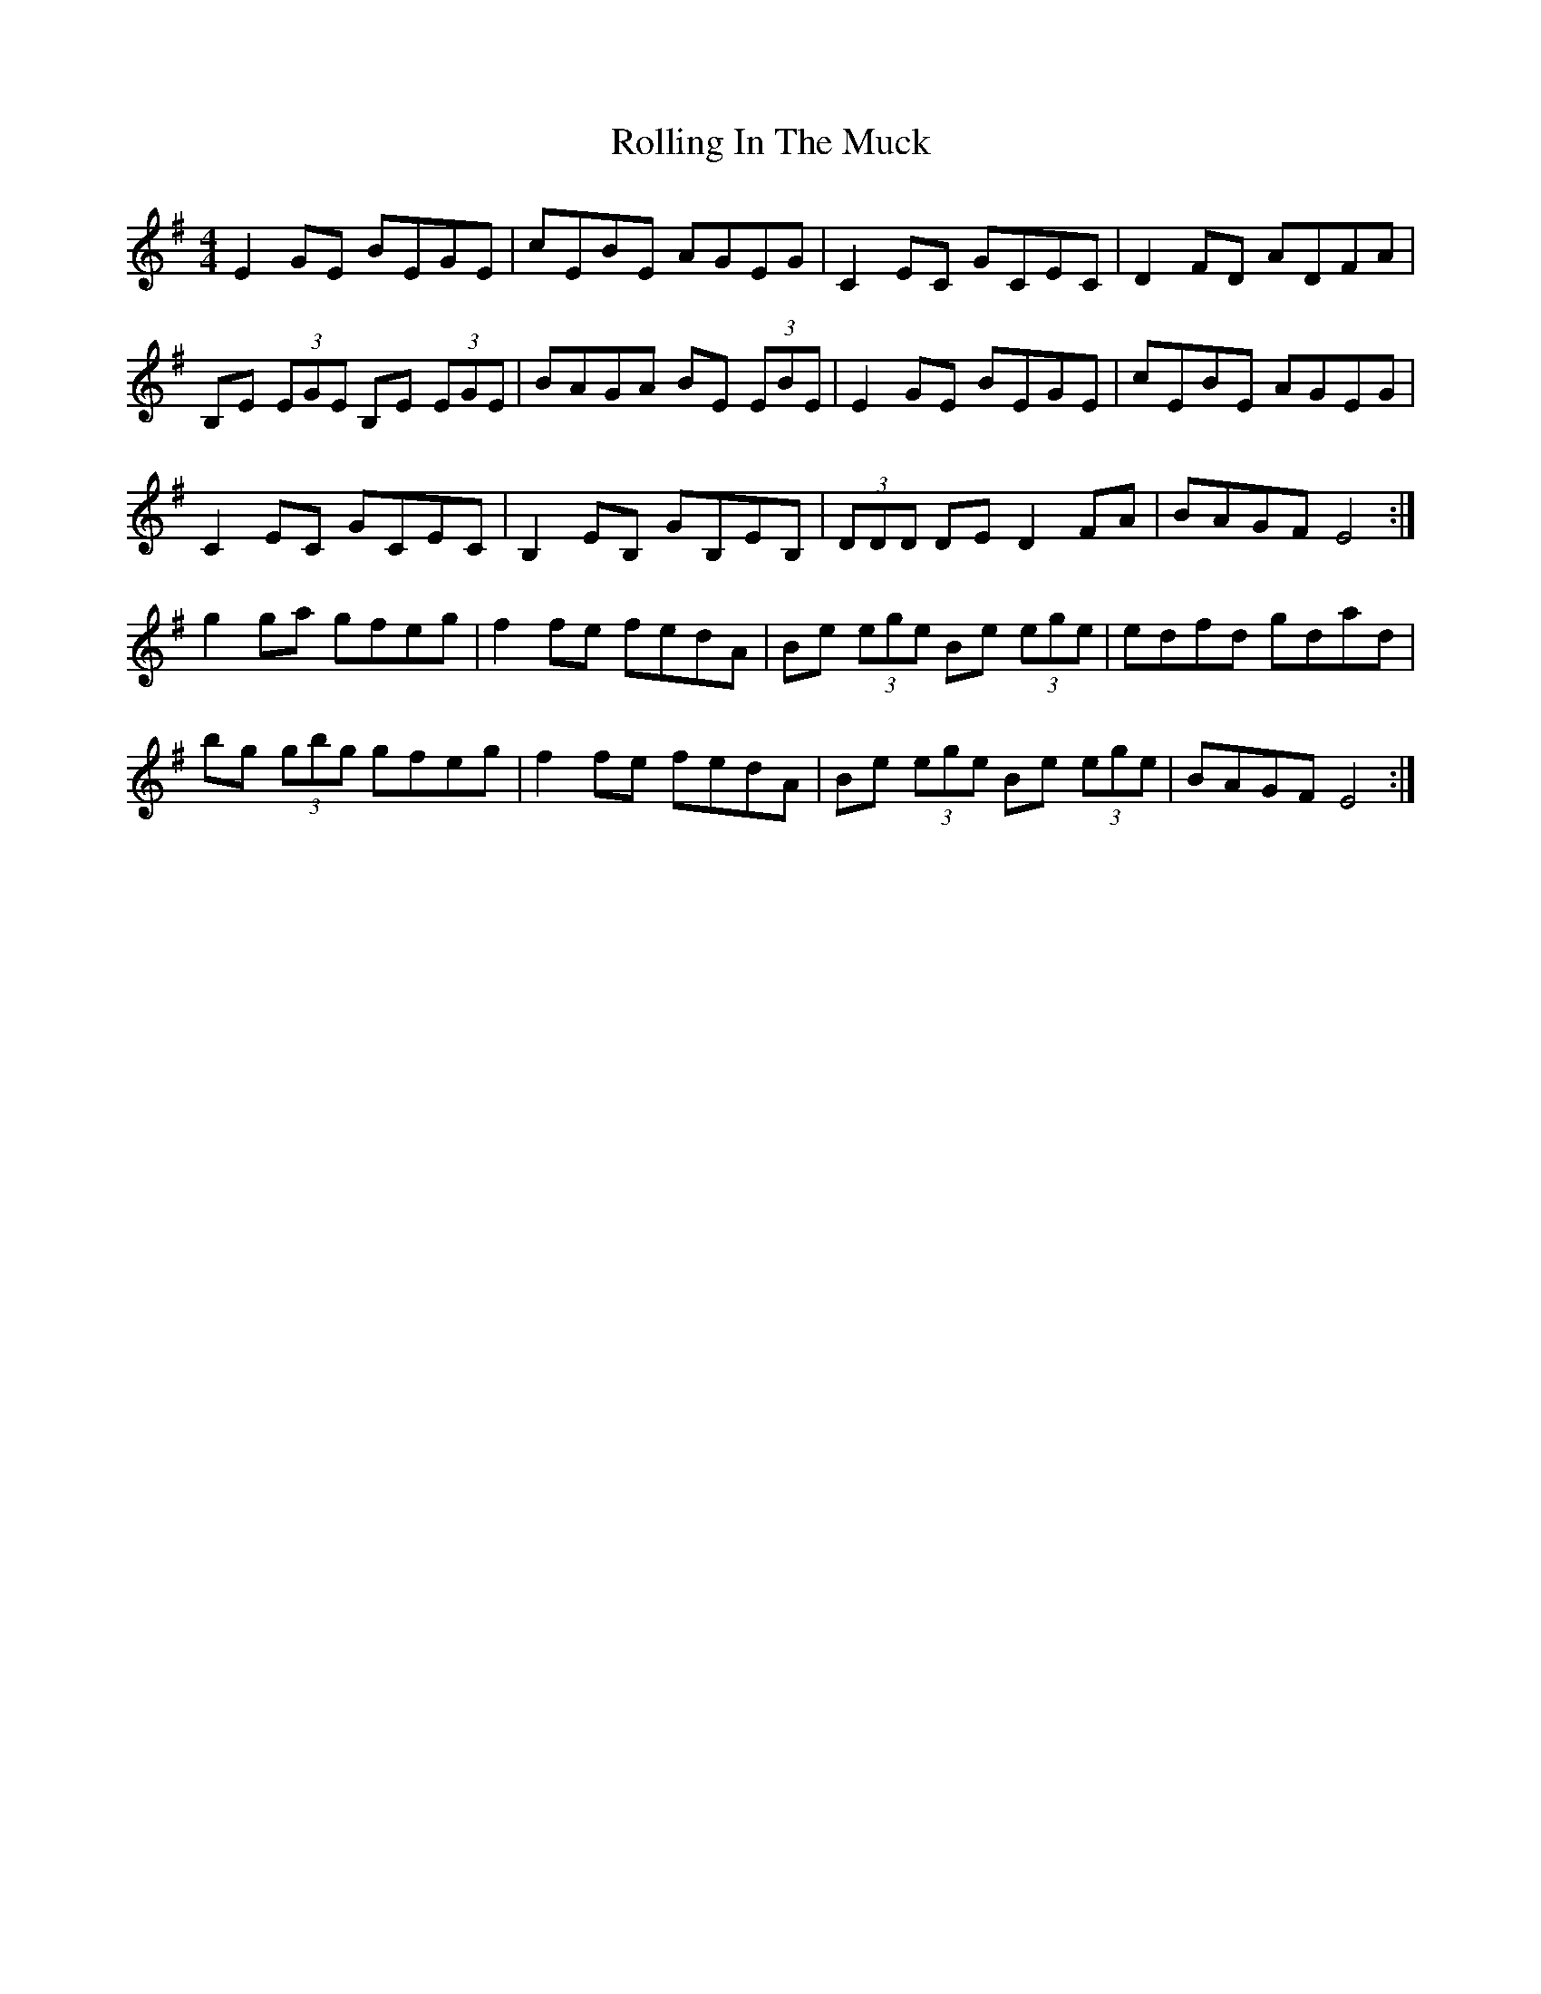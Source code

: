 X: 35065
T: Rolling In The Muck
R: reel
M: 4/4
K: Gmajor
E2 GE BEGE|cEBE AGEG|C2 EC GCEC|D2 FD ADFA|
B,E (3EGE B,E (3EGE|BAGA BE (3EBE|E2 GE BEGE|cEBE AGEG|
C2 EC GCEC|B,2 EB, GB,EB,|(3DDD DE D2 FA|BAGF E4:|
g2 ga gfeg|f2 fe fedA|Be (3ege Be (3ege|edfd gdad|
bg (3gbg gfeg|f2 fe fedA|Be (3ege Be (3ege|BAGF E4:|

